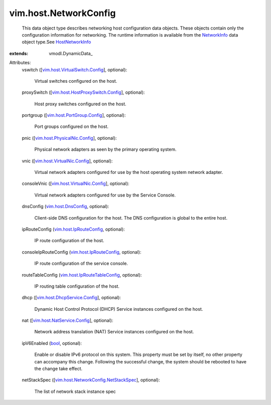 
vim.host.NetworkConfig
======================
  This data object type describes networking host configuration data objects. These objects contain only the configuration information for networking. The runtime information is available from the `NetworkInfo <vim/host/NetworkInfo.rst>`_ data object type.See `HostNetworkInfo <vim/host/NetworkInfo.rst>`_ 
:extends: vmodl.DynamicData_

Attributes:
    vswitch ([`vim.host.VirtualSwitch.Config <vim/host/VirtualSwitch/Config.rst>`_], optional):

       Virtual switches configured on the host.
    proxySwitch ([`vim.host.HostProxySwitch.Config <vim/host/HostProxySwitch/Config.rst>`_], optional):

       Host proxy switches configured on the host.
    portgroup ([`vim.host.PortGroup.Config <vim/host/PortGroup/Config.rst>`_], optional):

       Port groups configured on the host.
    pnic ([`vim.host.PhysicalNic.Config <vim/host/PhysicalNic/Config.rst>`_], optional):

       Physical network adapters as seen by the primary operating system.
    vnic ([`vim.host.VirtualNic.Config <vim/host/VirtualNic/Config.rst>`_], optional):

       Virtual network adapters configured for use by the host operating system network adapter.
    consoleVnic ([`vim.host.VirtualNic.Config <vim/host/VirtualNic/Config.rst>`_], optional):

       Virtual network adapters configured for use by the Service Console.
    dnsConfig (`vim.host.DnsConfig <vim/host/DnsConfig.rst>`_, optional):

       Client-side DNS configuration for the host. The DNS configuration is global to the entire host.
    ipRouteConfig (`vim.host.IpRouteConfig <vim/host/IpRouteConfig.rst>`_, optional):

       IP route configuration of the host.
    consoleIpRouteConfig (`vim.host.IpRouteConfig <vim/host/IpRouteConfig.rst>`_, optional):

       IP route configuration of the service console.
    routeTableConfig (`vim.host.IpRouteTableConfig <vim/host/IpRouteTableConfig.rst>`_, optional):

       IP routing table configuration of the host.
    dhcp ([`vim.host.DhcpService.Config <vim/host/DhcpService/Config.rst>`_], optional):

       Dynamic Host Control Protocol (DHCP) Service instances configured on the host.
    nat ([`vim.host.NatService.Config <vim/host/NatService/Config.rst>`_], optional):

       Network address translation (NAT) Service instances configured on the host.
    ipV6Enabled (`bool <https://docs.python.org/2/library/stdtypes.html>`_, optional):

       Enable or disable IPv6 protocol on this system. This property must be set by itself, no other property can accompany this change. Following the successful change, the system should be rebooted to have the change take effect.
    netStackSpec ([`vim.host.NetworkConfig.NetStackSpec <vim/host/NetworkConfig/NetStackSpec.rst>`_], optional):

       The list of network stack instance spec
